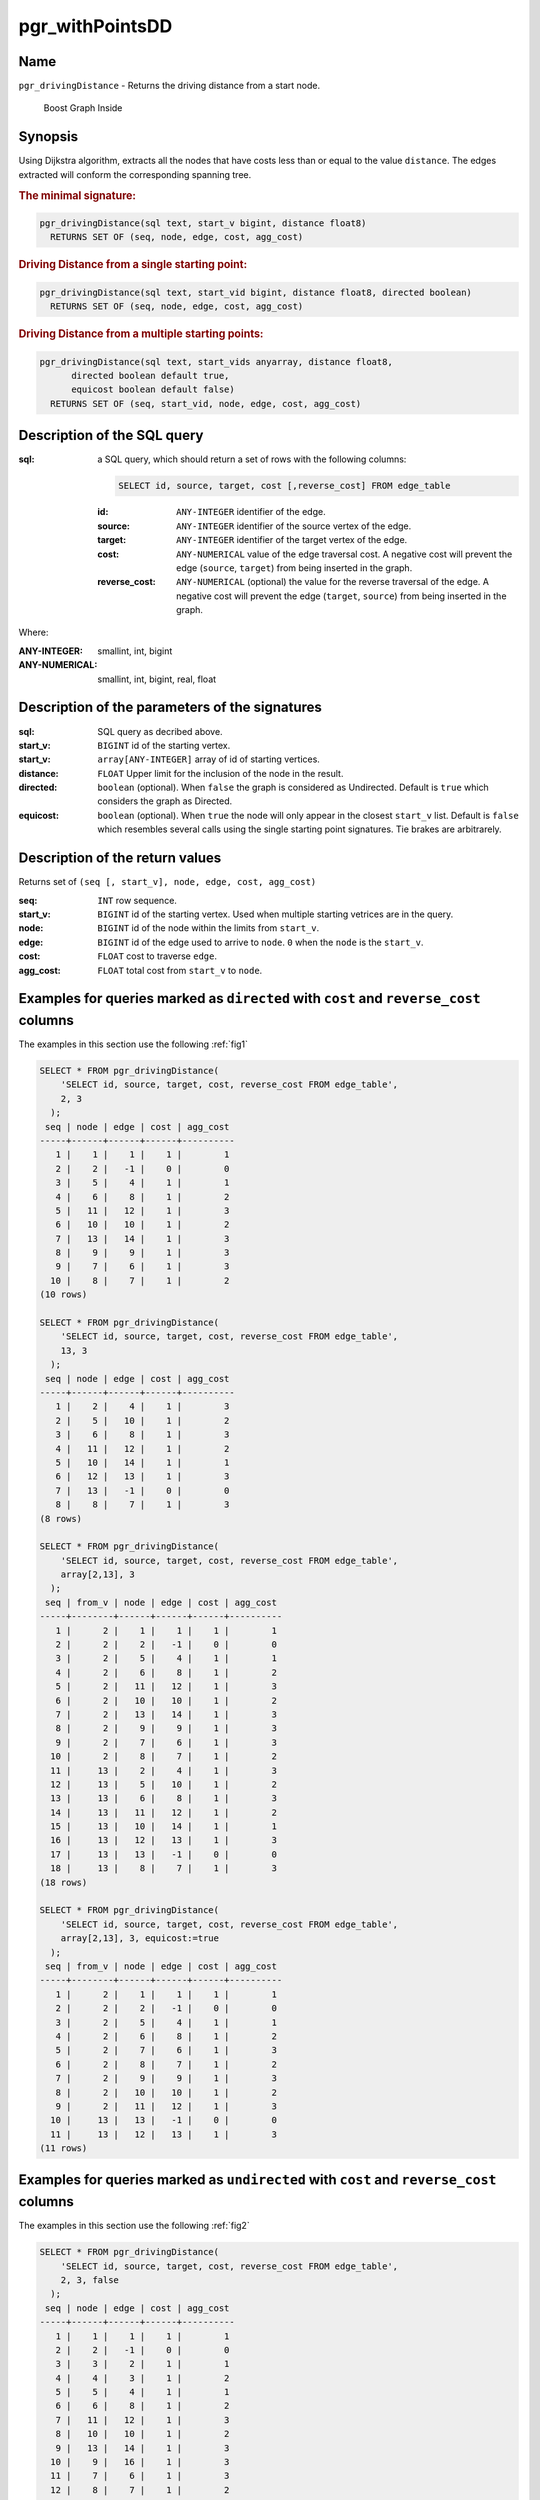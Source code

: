 .. 
   ****************************************************************************
    pgRouting Manual
    Copyright(c) pgRouting Contributors

    This documentation is licensed under a Creative Commons Attribution-Share
    Alike 3.0 License: http://creativecommons.org/licenses/by-sa/3.0/
   ****************************************************************************

.. _pgr_withPointsDD:

pgr_withPointsDD
===============================================================================


Name
-------------------------------------------------------------------------------

``pgr_drivingDistance`` - Returns the driving distance from a start node.


.. figure:: ../../../doc/src/introduction/images/boost-inside.jpeg
   :target: http://www.boost.org/libs/graph

   Boost Graph Inside

Synopsis
-------------------------------------------------------------------------------

Using Dijkstra algorithm, extracts all the nodes that have costs less than or equal to the value ``distance``.
The edges extracted will conform the corresponding spanning tree.

.. index::
	single: drivingDistance(edges_sql, start_vid, distance)

.. rubric:: The minimal signature:

.. code-block:: sql

   pgr_drivingDistance(sql text, start_v bigint, distance float8)
     RETURNS SET OF (seq, node, edge, cost, agg_cost)


.. index::
	single: drivingDistance(edges_sql, start_vid, distance, directed)

.. rubric:: Driving Distance from a single starting point:

.. code-block:: sql

   pgr_drivingDistance(sql text, start_vid bigint, distance float8, directed boolean)
     RETURNS SET OF (seq, node, edge, cost, agg_cost)


.. index::
	single: drivingDistance(edges_sql, start_vids, distance, directed, equiCost)

.. rubric:: Driving Distance from a multiple starting points:

.. code-block:: sql

   pgr_drivingDistance(sql text, start_vids anyarray, distance float8,
         directed boolean default true,
         equicost boolean default false)
     RETURNS SET OF (seq, start_vid, node, edge, cost, agg_cost)

Description of the SQL query
-------------------------------------------------------------------------------

:sql: a SQL query, which should return a set of rows with the following columns:

        .. code-block:: sql

                SELECT id, source, target, cost [,reverse_cost] FROM edge_table


        :id: ``ANY-INTEGER`` identifier of the edge.
        :source: ``ANY-INTEGER`` identifier of the source vertex of the edge.
        :target: ``ANY-INTEGER`` identifier of the target vertex of the edge.
        :cost: ``ANY-NUMERICAL`` value of the edge traversal cost. A negative cost will prevent the edge (``source``, ``target``) from being inserted in the graph.
        :reverse_cost: ``ANY-NUMERICAL`` (optional) the value for the reverse traversal of the edge. A negative cost will prevent the edge (``target``, ``source``) from being inserted in the graph.

Where:

:ANY-INTEGER: smallint, int, bigint
:ANY-NUMERICAL: smallint, int, bigint, real, float

Description of the parameters of the signatures
-------------------------------------------------------------------------------

:sql: SQL query as decribed above.
:start_v: ``BIGINT`` id of the starting vertex.
:start_v: ``array[ANY-INTEGER]`` array of id of starting vertices.
:distance: ``FLOAT`` Upper limit for the inclusion of the node in the result.
:directed: ``boolean`` (optional). When ``false`` the graph is considered as Undirected. Default is ``true`` which considers the graph as Directed.
:equicost: ``boolean`` (optional). When ``true`` the node will only appear in the closest ``start_v`` list.  Default is ``false`` which resembles several calls using the single starting point signatures. Tie brakes are arbitrarely.


Description of the return values
-------------------------------------------------------------------------------

Returns set of ``(seq [, start_v], node, edge, cost, agg_cost)``

:seq: ``INT`` row sequence.
:start_v: ``BIGINT`` id of the starting vertex. Used when multiple starting vetrices are in the query.
:node: ``BIGINT`` id of the node within the limits from ``start_v``.
:edge: ``BIGINT`` id of the edge used to arrive to ``node``. ``0`` when the ``node`` is the ``start_v``.
:cost: ``FLOAT`` cost to traverse ``edge``.
:agg_cost:  ``FLOAT`` total cost from ``start_v`` to ``node``.



Examples for queries marked as ``directed`` with ``cost`` and ``reverse_cost`` columns
--------------------------------------------------------------------------------------

The examples in this section use the following :ref:`fig1`


.. code-block:: sql

    SELECT * FROM pgr_drivingDistance(
        'SELECT id, source, target, cost, reverse_cost FROM edge_table',
        2, 3
      );
     seq | node | edge | cost | agg_cost 
    -----+------+------+------+----------
       1 |    1 |    1 |    1 |        1
       2 |    2 |   -1 |    0 |        0
       3 |    5 |    4 |    1 |        1
       4 |    6 |    8 |    1 |        2
       5 |   11 |   12 |    1 |        3
       6 |   10 |   10 |    1 |        2
       7 |   13 |   14 |    1 |        3
       8 |    9 |    9 |    1 |        3
       9 |    7 |    6 |    1 |        3
      10 |    8 |    7 |    1 |        2
    (10 rows)

    SELECT * FROM pgr_drivingDistance(
        'SELECT id, source, target, cost, reverse_cost FROM edge_table',
        13, 3
      );
     seq | node | edge | cost | agg_cost 
    -----+------+------+------+----------
       1 |    2 |    4 |    1 |        3
       2 |    5 |   10 |    1 |        2
       3 |    6 |    8 |    1 |        3
       4 |   11 |   12 |    1 |        2
       5 |   10 |   14 |    1 |        1
       6 |   12 |   13 |    1 |        3
       7 |   13 |   -1 |    0 |        0
       8 |    8 |    7 |    1 |        3
    (8 rows)

    SELECT * FROM pgr_drivingDistance(
        'SELECT id, source, target, cost, reverse_cost FROM edge_table',
        array[2,13], 3
      );
     seq | from_v | node | edge | cost | agg_cost 
    -----+--------+------+------+------+----------
       1 |      2 |    1 |    1 |    1 |        1
       2 |      2 |    2 |   -1 |    0 |        0
       3 |      2 |    5 |    4 |    1 |        1
       4 |      2 |    6 |    8 |    1 |        2
       5 |      2 |   11 |   12 |    1 |        3
       6 |      2 |   10 |   10 |    1 |        2
       7 |      2 |   13 |   14 |    1 |        3
       8 |      2 |    9 |    9 |    1 |        3
       9 |      2 |    7 |    6 |    1 |        3
      10 |      2 |    8 |    7 |    1 |        2
      11 |     13 |    2 |    4 |    1 |        3
      12 |     13 |    5 |   10 |    1 |        2
      13 |     13 |    6 |    8 |    1 |        3
      14 |     13 |   11 |   12 |    1 |        2
      15 |     13 |   10 |   14 |    1 |        1
      16 |     13 |   12 |   13 |    1 |        3
      17 |     13 |   13 |   -1 |    0 |        0
      18 |     13 |    8 |    7 |    1 |        3
    (18 rows)

    SELECT * FROM pgr_drivingDistance(
        'SELECT id, source, target, cost, reverse_cost FROM edge_table',
        array[2,13], 3, equicost:=true
      );
     seq | from_v | node | edge | cost | agg_cost 
    -----+--------+------+------+------+----------
       1 |      2 |    1 |    1 |    1 |        1
       2 |      2 |    2 |   -1 |    0 |        0
       3 |      2 |    5 |    4 |    1 |        1
       4 |      2 |    6 |    8 |    1 |        2
       5 |      2 |    7 |    6 |    1 |        3
       6 |      2 |    8 |    7 |    1 |        2
       7 |      2 |    9 |    9 |    1 |        3
       8 |      2 |   10 |   10 |    1 |        2
       9 |      2 |   11 |   12 |    1 |        3
      10 |     13 |   13 |   -1 |    0 |        0
      11 |     13 |   12 |   13 |    1 |        3
    (11 rows)



Examples for queries marked as ``undirected`` with ``cost`` and ``reverse_cost`` columns
----------------------------------------------------------------------------------------

The examples in this section use the following :ref:`fig2`


.. code-block:: sql

    SELECT * FROM pgr_drivingDistance(
        'SELECT id, source, target, cost, reverse_cost FROM edge_table',
        2, 3, false
      );
     seq | node | edge | cost | agg_cost 
    -----+------+------+------+----------
       1 |    1 |    1 |    1 |        1
       2 |    2 |   -1 |    0 |        0
       3 |    3 |    2 |    1 |        1
       4 |    4 |    3 |    1 |        2
       5 |    5 |    4 |    1 |        1
       6 |    6 |    8 |    1 |        2
       7 |   11 |   12 |    1 |        3
       8 |   10 |   10 |    1 |        2
       9 |   13 |   14 |    1 |        3
      10 |    9 |   16 |    1 |        3
      11 |    7 |    6 |    1 |        3
      12 |    8 |    7 |    1 |        2
    (12 rows)
    
    SELECT * FROM pgr_drivingDistance(
        'SELECT id, source, target, cost, reverse_cost FROM edge_table',
        13, 3, false
      );
     seq | node | edge | cost | agg_cost 
    -----+------+------+------+----------
       1 |    2 |    4 |    1 |        3
       2 |    5 |   10 |    1 |        2
       3 |    6 |   11 |    1 |        3
       4 |   11 |   12 |    1 |        2
       5 |   10 |   14 |    1 |        1
       6 |   12 |   13 |    1 |        3
       7 |   13 |   -1 |    0 |        0
       8 |    8 |    7 |    1 |        3
    (8 rows)
    
    SELECT * FROM pgr_drivingDistance(
        'SELECT id, source, target, cost, reverse_cost FROM edge_table',
        array[2,13], 3, false
      );
     seq | from_v | node | edge | cost | agg_cost 
    -----+--------+------+------+------+----------
       1 |      2 |    1 |    1 |    1 |        1
       2 |      2 |    2 |   -1 |    0 |        0
       3 |      2 |    3 |    2 |    1 |        1
       4 |      2 |    4 |    3 |    1 |        2
       5 |      2 |    5 |    4 |    1 |        1
       6 |      2 |    6 |    8 |    1 |        2
       7 |      2 |   11 |   12 |    1 |        3
       8 |      2 |   10 |   10 |    1 |        2
       9 |      2 |   13 |   14 |    1 |        3
      10 |      2 |    9 |   16 |    1 |        3
      11 |      2 |    7 |    6 |    1 |        3
      12 |      2 |    8 |    7 |    1 |        2
      13 |     13 |    2 |    4 |    1 |        3
      14 |     13 |    5 |   10 |    1 |        2
      15 |     13 |    6 |   11 |    1 |        3
      16 |     13 |   11 |   12 |    1 |        2
      17 |     13 |   10 |   14 |    1 |        1
      18 |     13 |   12 |   13 |    1 |        3
      19 |     13 |   13 |   -1 |    0 |        0
      20 |     13 |    8 |    7 |    1 |        3
    (20 rows)

    SELECT * FROM pgr_drivingDistance(
        'SELECT id, source, target, cost, reverse_cost FROM edge_table',
        array[2,13], 3, false, equicost:=true
      );
     seq | from_v | node | edge | cost | agg_cost 
    -----+--------+------+------+------+----------
       1 |      2 |    1 |    1 |    1 |        1
       2 |      2 |    2 |   -1 |    0 |        0
       3 |      2 |    3 |    2 |    1 |        1
       4 |      2 |    4 |    3 |    1 |        2
       5 |      2 |    5 |    4 |    1 |        1
       6 |      2 |    6 |    8 |    1 |        2
       7 |      2 |    7 |    6 |    1 |        3
       8 |      2 |    8 |    7 |    1 |        2
       9 |      2 |    9 |   16 |    1 |        3
      10 |      2 |   10 |   10 |    1 |        2
      11 |      2 |   11 |   12 |    1 |        3
      12 |     13 |   13 |   -1 |    0 |        0
      13 |     13 |   12 |   13 |    1 |        3
    (13 rows)




Examples for queries marked as ``directed`` with ``cost`` column
----------------------------------------------------------------------------------------

The examples in this section use the following :ref:`fig3`


.. code-block:: sql

    SELECT * FROM pgr_drivingDistance(
        'SELECT id, source, target, cost FROM edge_table',
        2, 3
      );
     seq | node | edge | cost | agg_cost 
    -----+------+------+------+----------
       1 |    2 |   -1 |    0 |        0
       2 |    5 |    4 |    1 |        1
       3 |    6 |    8 |    1 |        2
       4 |   11 |   11 |    1 |        3
       5 |   10 |   10 |    1 |        2
       6 |   13 |   14 |    1 |        3
       7 |    9 |    9 |    1 |        3
    (7 rows)
    
    SELECT * FROM pgr_drivingDistance(
        'SELECT id, source, target, cost FROM edge_table',
        13, 3
      );
     seq | node | edge | cost | agg_cost
    -----+------+------+------+----------
       1 |   13 |   -1 |    0 |        0
    (1 row)

    SELECT * FROM pgr_drivingDistance(
        'SELECT id, source, target, cost FROM edge_table',
        array[2,13], 3
      );
     seq | from_v | node | edge | cost | agg_cost 
    -----+--------+------+------+------+----------
       1 |      2 |    2 |   -1 |    0 |        0
       2 |      2 |    5 |    4 |    1 |        1
       3 |      2 |    6 |    8 |    1 |        2
       4 |      2 |   11 |   11 |    1 |        3
       5 |      2 |   10 |   10 |    1 |        2
       6 |      2 |   13 |   14 |    1 |        3
       7 |      2 |    9 |    9 |    1 |        3
       8 |     13 |   13 |   -1 |    0 |        0
    (8 rows)
    
    SELECT * FROM pgr_drivingDistance(
        'SELECT id, source, target, cost FROM edge_table',
        array[2,13], 3, equicost:=true
      );
     seq | from_v | node | edge | cost | agg_cost 
    -----+--------+------+------+------+----------
       1 |      2 |    2 |   -1 |    0 |        0
       2 |      2 |    5 |    4 |    1 |        1
       3 |      2 |    6 |    8 |    1 |        2
       4 |      2 |    9 |    9 |    1 |        3
       5 |      2 |   10 |   10 |    1 |        2
       6 |      2 |   11 |   11 |    1 |        3
       7 |     13 |   13 |   -1 |    0 |        0
    (7 rows)
    


Examples for queries marked as ``undirected`` with ``cost`` column
----------------------------------------------------------------------------------------

The examples in this section use the following :ref:`fig4`


.. code-block:: sql

    SELECT * FROM pgr_drivingDistance(
        'SELECT id, source, target, cost FROM edge_table',
        2, 3, false
      );
     seq | node | edge | cost | agg_cost 
    -----+------+------+------+----------
       1 |    1 |    1 |    1 |        1
       2 |    2 |   -1 |    0 |        0
       3 |    3 |    5 |    1 |        3
       4 |    5 |    4 |    1 |        1
       5 |    6 |    8 |    1 |        2
       6 |   11 |   12 |    1 |        3
       7 |   10 |   10 |    1 |        2
       8 |   13 |   14 |    1 |        3
       9 |    9 |    9 |    1 |        3
      10 |    7 |    6 |    1 |        3
      11 |    8 |    7 |    1 |        2
    (11 rows)
    
    SELECT * FROM pgr_drivingDistance(
        'SELECT id, source, target, cost FROM edge_table',
        13, 3, false
      );
     seq | node | edge | cost | agg_cost 
    -----+------+------+------+----------
       1 |    2 |    4 |    1 |        3
       2 |    5 |   10 |    1 |        2
       3 |    6 |   11 |    1 |        3
       4 |   11 |   12 |    1 |        2
       5 |   10 |   14 |    1 |        1
       6 |   12 |   13 |    1 |        3
       7 |   13 |   -1 |    0 |        0
       8 |    8 |    7 |    1 |        3
    (8 rows)

    SELECT * FROM pgr_drivingDistance(
        'SELECT id, source, target, cost FROM edge_table',
        array[2,13], 3, false
      );
     seq | from_v | node | edge | cost | agg_cost 
    -----+--------+------+------+------+----------
       1 |      2 |    1 |    1 |    1 |        1
       2 |      2 |    2 |   -1 |    0 |        0
       3 |      2 |    3 |    5 |    1 |        3
       4 |      2 |    5 |    4 |    1 |        1
       5 |      2 |    6 |    8 |    1 |        2
       6 |      2 |   11 |   12 |    1 |        3
       7 |      2 |   10 |   10 |    1 |        2
       8 |      2 |   13 |   14 |    1 |        3
       9 |      2 |    9 |    9 |    1 |        3
      10 |      2 |    7 |    6 |    1 |        3
      11 |      2 |    8 |    7 |    1 |        2
      12 |     13 |    2 |    4 |    1 |        3
      13 |     13 |    5 |   10 |    1 |        2
      14 |     13 |    6 |   11 |    1 |        3
      15 |     13 |   11 |   12 |    1 |        2
      16 |     13 |   10 |   14 |    1 |        1
      17 |     13 |   12 |   13 |    1 |        3
      18 |     13 |   13 |   -1 |    0 |        0
      19 |     13 |    8 |    7 |    1 |        3
    (19 rows)

    SELECT * FROM pgr_drivingDistance(
        'SELECT id, source, target, cost FROM edge_table',
        array[2,13], 3, false, equicost:=true
      );
     seq | from_v | node | edge | cost | agg_cost 
    -----+--------+------+------+------+----------
       1 |      2 |    1 |    1 |    1 |        1
       2 |      2 |    2 |   -1 |    0 |        0
       3 |      2 |    3 |    5 |    1 |        3
       4 |      2 |    5 |    4 |    1 |        1
       5 |      2 |    6 |    8 |    1 |        2
       6 |      2 |    7 |    6 |    1 |        3
       7 |      2 |    8 |    7 |    1 |        2
       8 |      2 |    9 |    9 |    1 |        3
       9 |      2 |   10 |   10 |    1 |        2
      10 |      2 |   11 |   12 |    1 |        3
      11 |     13 |   13 |   -1 |    0 |        0
      12 |     13 |   12 |   13 |    1 |        3
    (12 rows)



The queries use the :ref:`sampledata` network.



.. rubric:: History

* Renamed in version 2.0.0
* Added functionality in version 2.1


See Also
-------------------------------------------------------------------------------

* :ref:`pgr_alphashape` - Alpha shape computation
* :ref:`pgr_points_as_polygon` - Polygon around set of points

.. rubric:: Indices and tables

* :ref:`genindex`
* :ref:`search`

